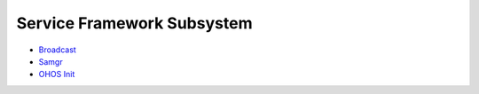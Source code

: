 Service Framework Subsystem
===========================

-  `Broadcast <broadcast.md>`__

-  `Samgr <samgr.md>`__

-  `OHOS Init <ohos-init.md>`__
